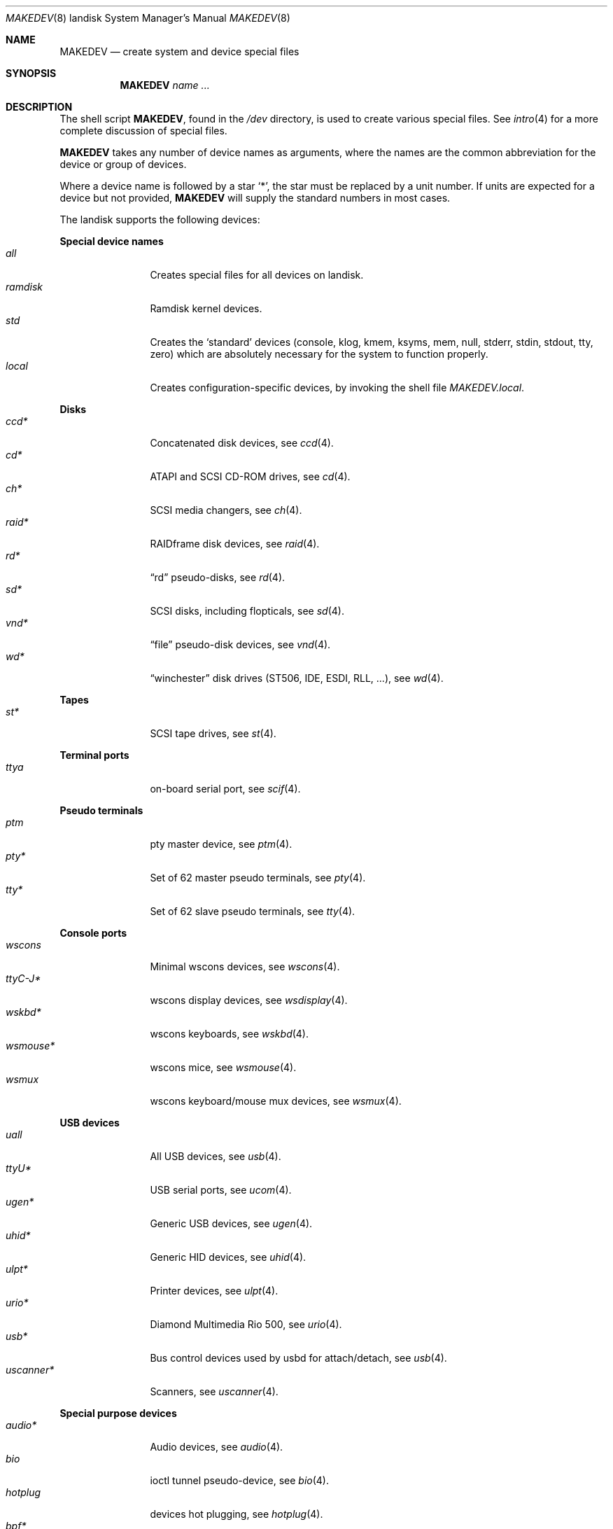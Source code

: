 .\" $OpenBSD: MAKEDEV.8,v 1.22 2010/07/03 04:14:52 krw Exp $
.\"
.\" THIS FILE AUTOMATICALLY GENERATED.  DO NOT EDIT.
.\" generated from:
.\"
.\"	OpenBSD: etc.landisk/MAKEDEV.md,v 1.21 2010/07/03 03:59:15 krw Exp 
.\"	OpenBSD: MAKEDEV.common,v 1.48 2010/06/14 14:07:49 todd Exp 
.\"	OpenBSD: MAKEDEV.man,v 1.7 2009/03/18 17:34:25 sobrado Exp 
.\"	OpenBSD: MAKEDEV.mansub,v 1.2 2004/02/20 19:13:01 miod Exp 
.\"
.\" Copyright (c) 2004, Miodrag Vallat
.\" Copyright (c) 2001-2004 Todd T. Fries <todd@OpenBSD.org>
.\"
.\" Permission to use, copy, modify, and distribute this software for any
.\" purpose with or without fee is hereby granted, provided that the above
.\" copyright notice and this permission notice appear in all copies.
.\"
.\" THE SOFTWARE IS PROVIDED "AS IS" AND THE AUTHOR DISCLAIMS ALL WARRANTIES
.\" WITH REGARD TO THIS SOFTWARE INCLUDING ALL IMPLIED WARRANTIES OF
.\" MERCHANTABILITY AND FITNESS. IN NO EVENT SHALL THE AUTHOR BE LIABLE FOR
.\" ANY SPECIAL, DIRECT, INDIRECT, OR CONSEQUENTIAL DAMAGES OR ANY DAMAGES
.\" WHATSOEVER RESULTING FROM LOSS OF USE, DATA OR PROFITS, WHETHER IN AN
.\" ACTION OF CONTRACT, NEGLIGENCE OR OTHER TORTIOUS ACTION, ARISING OUT OF
.\" OR IN CONNECTION WITH THE USE OR PERFORMANCE OF THIS SOFTWARE.
.\"
.Dd $Mdocdate: March 18 2009 $
.Dt MAKEDEV 8 landisk
.Os
.Sh NAME
.Nm MAKEDEV
.Nd create system and device special files
.Sh SYNOPSIS
.Nm MAKEDEV
.Ar name ...
.Sh DESCRIPTION
The shell script
.Nm ,
found in the
.Pa /dev
directory, is used to create various special files.
See
.Xr intro 4
for a more complete discussion of special files.
.Pp
.Nm
takes any number of device names as arguments, where the names are
the common abbreviation for the device or group of devices.
.Pp
Where a device name is followed by a star
.Sq * ,
the star must be replaced by a unit number.
If units are expected for a device but not provided,
.Nm
will supply the standard numbers in most cases.
.Pp
The landisk supports the following devices:
.Pp
.Sy Special device names
.Bl -tag -width tenletters -compact
.It Ar all
Creates special files for all devices on landisk.
.It Ar ramdisk
Ramdisk kernel devices.
.It Ar std
Creates the
.Sq standard
devices (console, klog, kmem, ksyms, mem, null,
stderr, stdin, stdout, tty, zero)
which are absolutely necessary for the system to function properly.
.It Ar local
Creates configuration-specific devices, by invoking the shell file
.Pa MAKEDEV.local .
.El
.Pp
.Sy Disks
.Bl -tag -width tenletters -compact
.It Ar ccd*
Concatenated disk devices, see
.Xr ccd 4 .
.It Ar cd*
ATAPI and SCSI CD-ROM drives, see
.Xr cd 4 .
.It Ar ch*
SCSI media changers, see
.Xr ch 4 .
.It Ar raid*
RAIDframe disk devices, see
.Xr raid 4 .
.It Ar rd*
.Dq rd
pseudo-disks, see
.Xr rd 4 .
.It Ar sd*
SCSI disks, including flopticals, see
.Xr sd 4 .
.It Ar vnd*
.Dq file
pseudo-disk devices, see
.Xr vnd 4 .
.It Ar wd*
.Dq winchester
disk drives (ST506, IDE, ESDI, RLL, ...), see
.Xr wd 4 .
.El
.Pp
.Sy Tapes
.Bl -tag -width tenletters -compact
.It Ar st*
SCSI tape drives, see
.Xr st 4 .
.El
.Pp
.Sy Terminal ports
.Bl -tag -width tenletters -compact
.It Ar ttya
on-board serial port, see
.Xr scif 4 .
.El
.Pp
.Sy Pseudo terminals
.Bl -tag -width tenletters -compact
.It Ar ptm
pty master device, see
.Xr ptm 4 .
.It Ar pty*
Set of 62 master pseudo terminals, see
.Xr pty 4 .
.It Ar tty*
Set of 62 slave pseudo terminals, see
.Xr tty 4 .
.El
.Pp
.Sy Console ports
.Bl -tag -width tenletters -compact
.It Ar wscons
Minimal wscons devices, see
.Xr wscons 4 .
.It Ar ttyC-J*
wscons display devices, see
.Xr wsdisplay 4 .
.It Ar wskbd*
wscons keyboards, see
.Xr wskbd 4 .
.It Ar wsmouse*
wscons mice, see
.Xr wsmouse 4 .
.It Ar wsmux
wscons keyboard/mouse mux devices, see
.Xr wsmux 4 .
.El
.Pp
.Sy USB devices
.Bl -tag -width tenletters -compact
.It Ar uall
All USB devices, see
.Xr usb 4 .
.It Ar ttyU*
USB serial ports, see
.Xr ucom 4 .
.It Ar ugen*
Generic USB devices, see
.Xr ugen 4 .
.It Ar uhid*
Generic HID devices, see
.Xr uhid 4 .
.It Ar ulpt*
Printer devices, see
.Xr ulpt 4 .
.It Ar urio*
Diamond Multimedia Rio 500, see
.Xr urio 4 .
.It Ar usb*
Bus control devices used by usbd for attach/detach, see
.Xr usb 4 .
.It Ar uscanner*
Scanners, see
.Xr uscanner 4 .
.El
.Pp
.Sy Special purpose devices
.Bl -tag -width tenletters -compact
.It Ar audio*
Audio devices, see
.Xr audio 4 .
.It Ar bio
ioctl tunnel pseudo-device, see
.Xr bio 4 .
.It Ar hotplug
devices hot plugging, see
.Xr hotplug 4 .
.It Ar bpf*
Berkeley Packet Filter, see
.Xr bpf 4 .
.It Ar crypto
Hardware crypto access driver, see
.Xr crypto 4 .
.It Ar fd
fd/* nodes, see
.Xr fd 4 .
.It Ar lkm
Loadable kernel modules interface, see
.Xr lkm 4 .
.It Ar music*
MIDI sequencer, see
.Xr music 4 .
.It Ar pci*
PCI bus devices, see
.Xr pci 4 .
.It Ar pf*
Packet Filter, see
.Xr pf 4 .
.It Ar radio*
FM tuner devices, see
.Xr radio 4 .
.It Ar rmidi*
Raw MIDI devices, see
.Xr midi 4 .
.It Ar *random
In-kernel random data source, see
.Xr random 4 .
.It Ar tun*
Network tunnel driver, see
.Xr tun 4 .
.It Ar uk*
Unknown SCSI devices, see
.Xr uk 4 .
.It Ar systrace*
System call tracing device, see
.Xr systrace 4 .
.It Ar video*
Video V4L2 devices, see
.Xr video 4 .
.It Ar nnpfs*
NNPFS filesystem node, see
.Xr mount_nnpfs 8 .
.It Ar vscsi*
Virtual SCSI controller, see
.Xr vscsi 8 .
.It Ar bthub*
Bluetooth Hubs, see
.Xr bthub 4 .
.It Ar diskmap
Disk mapper, see
.Xr diskmap 4 .
.El
.Sh FILES
.Bl -tag -width /dev -compact
.It Pa /dev
The special file directory.
.El
.Sh SEE ALSO
.Xr intro 4 ,
.Xr config 8 ,
.Xr mknod 8
